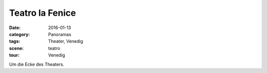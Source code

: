 Teatro la Fenice
================

:date:     2016-01-13
:category: Panoramas
:tags:     Theater, Venedig
:scene:    teatro
:tour:     Venedig

Um die Ecke des Theaters.


